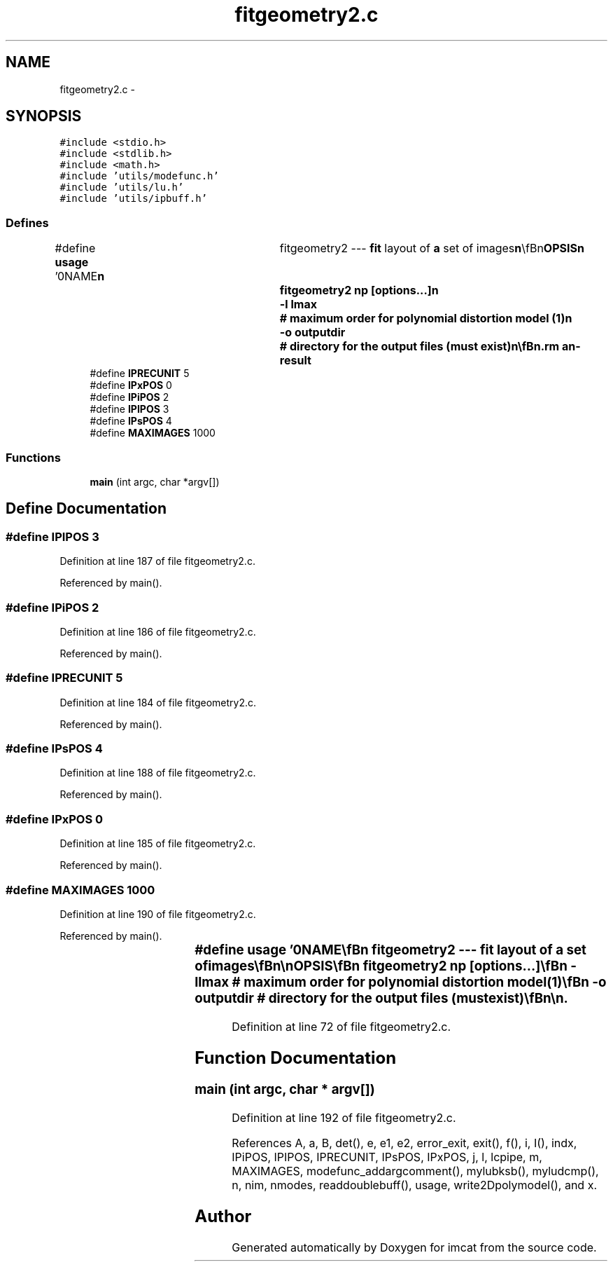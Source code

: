 .TH "fitgeometry2.c" 3 "23 Dec 2003" "imcat" \" -*- nroff -*-
.ad l
.nh
.SH NAME
fitgeometry2.c \- 
.SH SYNOPSIS
.br
.PP
\fC#include <stdio.h>\fP
.br
\fC#include <stdlib.h>\fP
.br
\fC#include <math.h>\fP
.br
\fC#include 'utils/modefunc.h'\fP
.br
\fC#include 'utils/lu.h'\fP
.br
\fC#include 'utils/ipbuff.h'\fP
.br

.SS "Defines"

.in +1c
.ti -1c
.RI "#define \fBusage\fP   '\\n\\NAME\\\fBn\fP\\	fitgeometry2 --- \fBfit\fP layout of \fBa\fP set of images\\\fBn\fP\\\\\fBn\fP\\SYNOPSIS\\\fBn\fP\\	fitgeometry2 \fBnp\fP [\fBoptions\fP...]\\\fBn\fP\\		-\fBl\fP \fBlmax\fP		# maximum \fBorder\fP for polynomial distortion model (1)\\\fBn\fP\\		-o outputdir	# directory for the output files (must exist)\\\fBn\fP\\\\\fBn\fP\\DESCRIPTION\\\fBn\fP\\	fitgeometry2 reads from stdin the result of merging (using 'mergecats')\\\fBn\fP\\	\fBa\fP set of \fBnp\fP 'planes' of catalogues and solves for the location\\\fBn\fP\\	in some 'reference \fBframe\fP coordinates' of objects on the catalogue\\\fBn\fP\\	and also \fBa\fP set of parameters describing the distorted mapping between\\\fBn\fP\\	these reference \fBframe\fP coordinates and \fBpixel\fP coordinates on the\\\fBn\fP\\	images from which the catalogues were derived.\\\fBn\fP\\\\\fBn\fP\\	Fitgeometry2 was written to solve the following problem: We have \fBa\fP set\\\fBn\fP\\	of '\fBdata\fP' images from \fBa\fP mosiac camera (which have some uncertain\\\fBn\fP\\	layout of the chips on the detector \fBframe\fP - which need not be static - and\\\fBn\fP\\	also suffer from telescope field distortion and possibly atmospheric refraction).\\\fBn\fP\\	From each these images one can extract typically ~100 stars whose positions\\\fBn\fP\\	have \fBa\fP precision of \fBa\fP small fraction <~ 1/10 of \fBa\fP \fBpixel\fP. These allow one to\\\fBn\fP\\	determine \fBa\fP set of polynomial mappings (with one image taken to define\\\fBn\fP\\	the reference coordinate system) which map these images onto one\\\fBn\fP\\	another to \fBa\fP very high precision.  However, this procedure does not\\\fBn\fP\\	remove telescope or atmospheric field distortion and tends to be\\\fBn\fP\\	unstable to introducing further artificial field distortion.  To avoid this\\\fBn\fP\\	we incorporate in the fitting \fBa\fP catalogue which derives from the digital\\\fBn\fP\\	sky survey image for example, and for which \fBa\fP good 'plate solution'\\\fBn\fP\\	already exists.  Providing this catalogue as the 'reference catalogue'\\\fBn\fP\\	solves our problem and provides one with \fBa\fP mapping from \fBdata\fP \fBpixel\fP\\\fBn\fP\\	coordinates to the `world coordinate system'.  \fBA\fP complication of this\\\fBn\fP\\	procedure is that the reference catalogue positions tend to be relatively\\\fBn\fP\\	imprecise, and it is necessary to incorporate this information in the\\\fBn\fP\\	fitting (as weight factors), so the input catalogues most contain both\\\fBn\fP\\	the measured position and an estimate of the precision.\\\fBn\fP\\\\\fBn\fP\\	The catalogues to be merged must contain at least the following items:\\\fBn\fP\\\\\fBn\fP\\		x[2]	# spatial coordinate\\\fBn\fP\\		\fBi\fP	# unique image ID (\fBi\fP = 0 for reference image)\\\fBn\fP\\		I	# I = 1 -- used internally\\\fBn\fP\\		s	# \fBsigma\fP^2 = position measurement variance   \\\fBn\fP\\\\\fBn\fP\\	but will usually contain additional information such as an approximate\\\fBn\fP\\	'sky coordinate' used by mergecats to link the objects.\\\fBn\fP\\	The result of such \fBa\fP merging is \fBa\fP set of unique particles and their\\\fBn\fP\\	measured positions in each and all of the images in which they appear.\\\fBn\fP\\\\\fBn\fP\\	The 'planes' which get merged could be just the set of all images.  However,\\\fBn\fP\\	in the case of \fBa\fP mosaic camera an \fBobject\fP can only be detected on at most\\\fBn\fP\\	one chip per exposure, so the merged catalogue will be very sparse.  It is\\\fBn\fP\\	more efficient to group sets of such 'known to be mutually non-overlapping'\\\fBn\fP\\	catalogues into planes before merging.  Since one cannot then infer\\\fBn\fP\\	the 'image \fBnumber\fP' of \fBa\fP catalogue from its 'plane \fBnumber\fP' we include the image\\\fBn\fP\\	identifier '\fBi\fP' in the catalogue.\\\fBn\fP\\\\\fBn\fP\\	Fitgeometry2 assumes that coordinates x_pi of the p'th of \fBnp\fP stars on the \fBi\fP'th\\\fBn\fP\\	image is related to the coordinates r_p in the reference \fBframe\fP by:\\\fBn\fP\\\\\fBn\fP\\     		r_p = x_pi + sum_m a_im f_m(x_pi) + e_pi\\\fBn\fP\\\\\fBn\fP\\	whereas for the reference image (\fBi\fP = 0)\\\fBn\fP\\\\\fBn\fP\\     		r_p = x_p0 + e_p0\\\fBn\fP\\\\\fBn\fP\\	Here the f_m(x) are \fBa\fP set of \fBnm\fP polynomial \fBmode\fP functions\\\fBn\fP\\	and a_im denotes the amplitudes of these functions in the distortion\\\fBn\fP\\	of the \fBi\fP'th image.  The e_pi represent the uncertainty in the position.\\\fBn\fP\\	It finds the set of parameters a_il and positions r_p which minimise\\\fBn\fP\\	the 'chi-squared' function:\\\fBn\fP\\\\\fBn\fP\\	chi^2 = sum_p [ sum_i (x_pi - sum_l a_il f_l(x_pi) - r_p)^2 / s_pi^2\\\fBn\fP\\			+ (x_p0 - r_p)^2 / s_p0]\\\fBn\fP\\\\\fBn\fP\\	Since this is quadratic in the a_il, r_p the result is \fBa\fP set of\\\fBn\fP\\	\fBnm\fP * (nimages - 1) + \fBnp\fP linear equations for each of the 2 spatial\\\fBn\fP\\	coordinate components.\\\fBn\fP\\	The summation over '\fBi\fP' here does not include the reference\\\fBn\fP\\	catalogue (\fBi\fP=0). For small distortions this is equivalent to the\\\fBn\fP\\	maximum likelihood solution if we assume that the position errors are\\\fBn\fP\\	gaussian distributed.\\\fBn\fP\\\\\fBn\fP\\	The result is:\\\fBn\fP\\	1) \fBA\fP set of parameter files ouputdir/\fBi\fP.par, where \fBi\fP is the image \fBnumber\fP.\\\fBn\fP\\	By default ouputdir = \\'geofit2dir\\', but you can change this\\\fBn\fP\\	with the -o \fBflag\fP.\\\fBn\fP\\	2) \fBA\fP set of catalogues ouputdir/\fBi\fP.cat which contains the\\\fBn\fP\\	x, \fBi\fP, I, s values for the \fBpoints\fP detected on the \fBi\fP'th image, as well\\\fBn\fP\\	as the following items:\\\fBn\fP\\		rref		# the reference catalogue solution (rref = r_p)\\\fBn\fP\\		p		# the \fBparticle\fP \fBnumber\fP\\\fBn\fP\\		ndet		# the \fBnumber\fP of images in which \fBparticle\fP p was detected\\\fBn\fP\\		refdet		# refdet = 1 if \fBparticle\fP was detected in the reference cat\\\fBn\fP\\		\fBr\fP		# obtained by applying the approximate polynomial model   \\\fBn\fP\\	3) \fBA\fP reference catalogue ouputdir/ref.cat containing the solutions r_p.\\\fBn\fP\\\\\fBn\fP\\        See also <\fBa\fP href=\\'fitgeom.html\\'>notes on various fitgeometry tools</\fBa\fP>\\\fBn\fP\\\\\fBn\fP\\AUTHOR\\\fBn\fP\\	Nick Kaiser --- kaiser@ifa.hawaii.edu\\\fBn\fP\\\\\fBn\fP'"
.br
.ti -1c
.RI "#define \fBIPRECUNIT\fP   5"
.br
.ti -1c
.RI "#define \fBIPxPOS\fP   0"
.br
.ti -1c
.RI "#define \fBIPiPOS\fP   2"
.br
.ti -1c
.RI "#define \fBIPIPOS\fP   3"
.br
.ti -1c
.RI "#define \fBIPsPOS\fP   4"
.br
.ti -1c
.RI "#define \fBMAXIMAGES\fP   1000"
.br
.in -1c
.SS "Functions"

.in +1c
.ti -1c
.RI "\fBmain\fP (int argc, char *argv[])"
.br
.in -1c
.SH "Define Documentation"
.PP 
.SS "#define IPIPOS   3"
.PP
Definition at line 187 of file fitgeometry2.c.
.PP
Referenced by main().
.SS "#define IPiPOS   2"
.PP
Definition at line 186 of file fitgeometry2.c.
.PP
Referenced by main().
.SS "#define IPRECUNIT   5"
.PP
Definition at line 184 of file fitgeometry2.c.
.PP
Referenced by main().
.SS "#define IPsPOS   4"
.PP
Definition at line 188 of file fitgeometry2.c.
.PP
Referenced by main().
.SS "#define IPxPOS   0"
.PP
Definition at line 185 of file fitgeometry2.c.
.PP
Referenced by main().
.SS "#define MAXIMAGES   1000"
.PP
Definition at line 190 of file fitgeometry2.c.
.PP
Referenced by main().
.SS "#define \fBusage\fP   '\\n\\NAME\\\fBn\fP\\	fitgeometry2 --- \fBfit\fP layout of \fBa\fP set of images\\\fBn\fP\\\\\fBn\fP\\SYNOPSIS\\\fBn\fP\\	fitgeometry2 \fBnp\fP [\fBoptions\fP...]\\\fBn\fP\\		-\fBl\fP \fBlmax\fP		# maximum \fBorder\fP for polynomial distortion model (1)\\\fBn\fP\\		-o outputdir	# directory for the output files (must exist)\\\fBn\fP\\\\\fBn\fP\\DESCRIPTION\\\fBn\fP\\	fitgeometry2 reads from stdin the result of merging (using 'mergecats')\\\fBn\fP\\	\fBa\fP set of \fBnp\fP 'planes' of catalogues and solves for the location\\\fBn\fP\\	in some 'reference \fBframe\fP coordinates' of objects on the catalogue\\\fBn\fP\\	and also \fBa\fP set of parameters describing the distorted mapping between\\\fBn\fP\\	these reference \fBframe\fP coordinates and \fBpixel\fP coordinates on the\\\fBn\fP\\	images from which the catalogues were derived.\\\fBn\fP\\\\\fBn\fP\\	Fitgeometry2 was written to solve the following problem: We have \fBa\fP set\\\fBn\fP\\	of '\fBdata\fP' images from \fBa\fP mosiac camera (which have some uncertain\\\fBn\fP\\	layout of the chips on the detector \fBframe\fP - which need not be static - and\\\fBn\fP\\	also suffer from telescope field distortion and possibly atmospheric refraction).\\\fBn\fP\\	From each these images one can extract typically ~100 stars whose positions\\\fBn\fP\\	have \fBa\fP precision of \fBa\fP small fraction <~ 1/10 of \fBa\fP \fBpixel\fP. These allow one to\\\fBn\fP\\	determine \fBa\fP set of polynomial mappings (with one image taken to define\\\fBn\fP\\	the reference coordinate system) which map these images onto one\\\fBn\fP\\	another to \fBa\fP very high precision.  However, this procedure does not\\\fBn\fP\\	remove telescope or atmospheric field distortion and tends to be\\\fBn\fP\\	unstable to introducing further artificial field distortion.  To avoid this\\\fBn\fP\\	we incorporate in the fitting \fBa\fP catalogue which derives from the digital\\\fBn\fP\\	sky survey image for example, and for which \fBa\fP good 'plate solution'\\\fBn\fP\\	already exists.  Providing this catalogue as the 'reference catalogue'\\\fBn\fP\\	solves our problem and provides one with \fBa\fP mapping from \fBdata\fP \fBpixel\fP\\\fBn\fP\\	coordinates to the `world coordinate system'.  \fBA\fP complication of this\\\fBn\fP\\	procedure is that the reference catalogue positions tend to be relatively\\\fBn\fP\\	imprecise, and it is necessary to incorporate this information in the\\\fBn\fP\\	fitting (as weight factors), so the input catalogues most contain both\\\fBn\fP\\	the measured position and an estimate of the precision.\\\fBn\fP\\\\\fBn\fP\\	The catalogues to be merged must contain at least the following items:\\\fBn\fP\\\\\fBn\fP\\		x[2]	# spatial coordinate\\\fBn\fP\\		\fBi\fP	# unique image ID (\fBi\fP = 0 for reference image)\\\fBn\fP\\		I	# I = 1 -- used internally\\\fBn\fP\\		s	# \fBsigma\fP^2 = position measurement variance   \\\fBn\fP\\\\\fBn\fP\\	but will usually contain additional information such as an approximate\\\fBn\fP\\	'sky coordinate' used by mergecats to link the objects.\\\fBn\fP\\	The result of such \fBa\fP merging is \fBa\fP set of unique particles and their\\\fBn\fP\\	measured positions in each and all of the images in which they appear.\\\fBn\fP\\\\\fBn\fP\\	The 'planes' which get merged could be just the set of all images.  However,\\\fBn\fP\\	in the case of \fBa\fP mosaic camera an \fBobject\fP can only be detected on at most\\\fBn\fP\\	one chip per exposure, so the merged catalogue will be very sparse.  It is\\\fBn\fP\\	more efficient to group sets of such 'known to be mutually non-overlapping'\\\fBn\fP\\	catalogues into planes before merging.  Since one cannot then infer\\\fBn\fP\\	the 'image \fBnumber\fP' of \fBa\fP catalogue from its 'plane \fBnumber\fP' we include the image\\\fBn\fP\\	identifier '\fBi\fP' in the catalogue.\\\fBn\fP\\\\\fBn\fP\\	Fitgeometry2 assumes that coordinates x_pi of the p'th of \fBnp\fP stars on the \fBi\fP'th\\\fBn\fP\\	image is related to the coordinates r_p in the reference \fBframe\fP by:\\\fBn\fP\\\\\fBn\fP\\     		r_p = x_pi + sum_m a_im f_m(x_pi) + e_pi\\\fBn\fP\\\\\fBn\fP\\	whereas for the reference image (\fBi\fP = 0)\\\fBn\fP\\\\\fBn\fP\\     		r_p = x_p0 + e_p0\\\fBn\fP\\\\\fBn\fP\\	Here the f_m(x) are \fBa\fP set of \fBnm\fP polynomial \fBmode\fP functions\\\fBn\fP\\	and a_im denotes the amplitudes of these functions in the distortion\\\fBn\fP\\	of the \fBi\fP'th image.  The e_pi represent the uncertainty in the position.\\\fBn\fP\\	It finds the set of parameters a_il and positions r_p which minimise\\\fBn\fP\\	the 'chi-squared' function:\\\fBn\fP\\\\\fBn\fP\\	chi^2 = sum_p [ sum_i (x_pi - sum_l a_il f_l(x_pi) - r_p)^2 / s_pi^2\\\fBn\fP\\			+ (x_p0 - r_p)^2 / s_p0]\\\fBn\fP\\\\\fBn\fP\\	Since this is quadratic in the a_il, r_p the result is \fBa\fP set of\\\fBn\fP\\	\fBnm\fP * (nimages - 1) + \fBnp\fP linear equations for each of the 2 spatial\\\fBn\fP\\	coordinate components.\\\fBn\fP\\	The summation over '\fBi\fP' here does not include the reference\\\fBn\fP\\	catalogue (\fBi\fP=0). For small distortions this is equivalent to the\\\fBn\fP\\	maximum likelihood solution if we assume that the position errors are\\\fBn\fP\\	gaussian distributed.\\\fBn\fP\\\\\fBn\fP\\	The result is:\\\fBn\fP\\	1) \fBA\fP set of parameter files ouputdir/\fBi\fP.par, where \fBi\fP is the image \fBnumber\fP.\\\fBn\fP\\	By default ouputdir = \\'geofit2dir\\', but you can change this\\\fBn\fP\\	with the -o \fBflag\fP.\\\fBn\fP\\	2) \fBA\fP set of catalogues ouputdir/\fBi\fP.cat which contains the\\\fBn\fP\\	x, \fBi\fP, I, s values for the \fBpoints\fP detected on the \fBi\fP'th image, as well\\\fBn\fP\\	as the following items:\\\fBn\fP\\		rref		# the reference catalogue solution (rref = r_p)\\\fBn\fP\\		p		# the \fBparticle\fP \fBnumber\fP\\\fBn\fP\\		ndet		# the \fBnumber\fP of images in which \fBparticle\fP p was detected\\\fBn\fP\\		refdet		# refdet = 1 if \fBparticle\fP was detected in the reference cat\\\fBn\fP\\		\fBr\fP		# obtained by applying the approximate polynomial model   \\\fBn\fP\\	3) \fBA\fP reference catalogue ouputdir/ref.cat containing the solutions r_p.\\\fBn\fP\\\\\fBn\fP\\        See also <\fBa\fP href=\\'fitgeom.html\\'>notes on various fitgeometry tools</\fBa\fP>\\\fBn\fP\\\\\fBn\fP\\AUTHOR\\\fBn\fP\\	Nick Kaiser --- kaiser@ifa.hawaii.edu\\\fBn\fP\\\\\fBn\fP'"
.PP
Definition at line 72 of file fitgeometry2.c.
.SH "Function Documentation"
.PP 
.SS "main (int argc, char * argv[])"
.PP
Definition at line 192 of file fitgeometry2.c.
.PP
References A, a, B, det(), e, e1, e2, error_exit, exit(), f(), i, I(), indx, IPiPOS, IPIPOS, IPRECUNIT, IPsPOS, IPxPOS, j, l, lcpipe, m, MAXIMAGES, modefunc_addargcomment(), mylubksb(), myludcmp(), n, nim, nmodes, readdoublebuff(), usage, write2Dpolymodel(), and x.
.SH "Author"
.PP 
Generated automatically by Doxygen for imcat from the source code.
